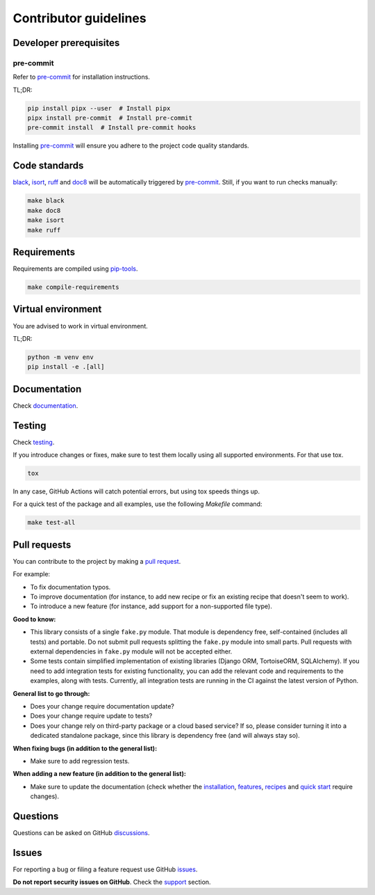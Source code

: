 Contributor guidelines
======================

.. _documentation: https://fakepy.readthedocs.io/#writing-documentation
.. _testing: https://faker-file.readthedocs.io/#testing
.. _pre-commit: https://pre-commit.com/#installation
.. _black: https://black.readthedocs.io/
.. _isort: https://pycqa.github.io/isort/
.. _doc8: https://doc8.readthedocs.io/
.. _ruff: https://beta.ruff.rs/docs/
.. _pip-tools: https://pip-tools.readthedocs.io/
.. _issues: https://github.com/barseghyanartur/fake.py/issues
.. _discussions: https://github.com/barseghyanartur/fake.py/discussions
.. _pull request: https://github.com/barseghyanartur/fake.py/pulls
.. _support: https://fakepy.readthedocs.io/#support
.. _installation: https://fakepy.readthedocs.io/#installation
.. _features: https://fakepy.readthedocs.io/#features
.. _recipes: https://fakepy.readthedocs.io/en/latest/recipes.html
.. _quick start: https://fakepy.readthedocs.io/en/latest/quick_start.html
.. _prerequisites: https://fakepy.readthedocs.io/#prerequisites

Developer prerequisites
-----------------------
pre-commit
~~~~~~~~~~
Refer to `pre-commit`_ for installation instructions.

TL;DR:

.. code-block:: sh

    pip install pipx --user  # Install pipx
    pipx install pre-commit  # Install pre-commit
    pre-commit install  # Install pre-commit hooks

Installing `pre-commit`_ will ensure you adhere to the project code quality
standards.

Code standards
--------------
`black`_, `isort`_, `ruff`_ and `doc8`_ will be automatically triggered by
`pre-commit`_. Still, if you want to run checks manually:

.. code-block:: sh

    make black
    make doc8
    make isort
    make ruff

Requirements
------------
Requirements are compiled using `pip-tools`_.

.. code-block:: sh

    make compile-requirements

Virtual environment
-------------------
You are advised to work in virtual environment.

TL;DR:

.. code-block:: sh

    python -m venv env
    pip install -e .[all]

Documentation
-------------
Check `documentation`_.

Testing
-------
Check `testing`_.

If you introduce changes or fixes, make sure to test them locally using
all supported environments. For that use tox.

.. code-block:: sh

    tox

In any case, GitHub Actions will catch potential errors, but using tox speeds
things up.

For a quick test of the package and all examples, use the following `Makefile`
command:

.. code-block:: sh

    make test-all

Pull requests
-------------
You can contribute to the project by making a `pull request`_.

For example:

- To fix documentation typos.
- To improve documentation (for instance, to add new recipe or fix
  an existing recipe that doesn't seem to work).
- To introduce a new feature (for instance, add support for a non-supported
  file type).

**Good to know:**

- This library consists of a single ``fake.py`` module. That module is
  dependency free, self-contained (includes all tests) and portable.
  Do not submit pull requests splitting the ``fake.py`` module into small
  parts. Pull requests with external dependencies in ``fake.py`` module will
  not be accepted either.
- Some tests contain simplified implementation of existing libraries (Django
  ORM, TortoiseORM, SQLAlchemy). If you need to add integration tests for
  existing functionality, you can add the relevant code and requirements
  to the examples, along with tests. Currently, all integration tests
  are running in the CI against the latest version of Python.

**General list to go through:**

- Does your change require documentation update?
- Does your change require update to tests?
- Does your change rely on third-party package or a cloud based service?
  If so, please consider turning it into a dedicated standalone package,
  since this library is dependency free (and will always stay so).

**When fixing bugs (in addition to the general list):**

- Make sure to add regression tests.

**When adding a new feature (in addition to the general list):**

- Make sure to update the documentation (check whether the `installation`_,
  `features`_, `recipes`_ and `quick start`_ require changes).

Questions
---------
Questions can be asked on GitHub `discussions`_.

Issues
------
For reporting a bug or filing a feature request use GitHub `issues`_.

**Do not report security issues on GitHub**. Check the `support`_ section.
